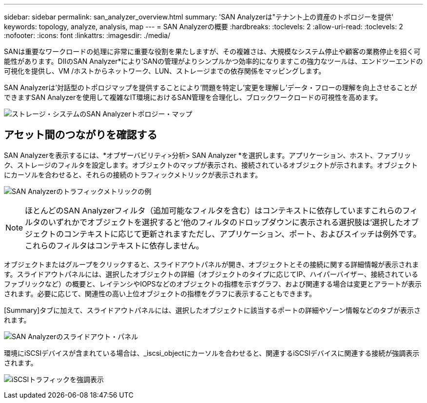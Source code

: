 ---
sidebar: sidebar 
permalink: san_analyzer_overview.html 
summary: 'SAN Analyzerは"テナント上の資産のトポロジーを提供' 
keywords: topology, analyze, analysis, map 
---
= SAN Analyzerの概要
:hardbreaks:
:toclevels: 2
:allow-uri-read: 
:toclevels: 2
:nofooter: 
:icons: font
:linkattrs: 
:imagesdir: ./media/


[role="lead"]
SANは重要なワークロードの処理に非常に重要な役割を果たしますが、その複雑さは、大規模なシステム停止や顧客の業務停止を招く可能性があります。DIIのSAN Analyzer*により'SANの管理がよりシンプルかつ効率的になりますこの強力なツールは、エンドツーエンドの可視化を提供し、VM /ホストからネットワーク、LUN、ストレージまでの依存関係をマッピングします。

SAN Analyzerは'対話型のトポロジマップを提供することにより'問題を特定し'変更を理解し'データ・フローの理解を向上させることができますSAN Analyzerを使用して複雑なIT環境におけるSAN管理を合理化し、ブロックワークロードの可視性を高めます。

image:san_analyzer_example_with_panel.png["ストレージ・システムのSAN Analyzerトポロジー・マップ"]



== アセット間のつながりを確認する

SAN Analyzerを表示するには、*オブザーバビリティ>分析> SAN Analyzer *を選択します。アプリケーション、ホスト、ファブリック、ストレージのフィルタを設定します。オブジェクトのマップが表示され、接続されているオブジェクトが示されます。オブジェクトにカーソルを合わせると、それらの接続のトラフィックメトリックが表示されます。

image:san_analyzer_traffic_metrics.png["SAN Analyzerのトラフィックメトリックの例"]


NOTE: ほとんどのSAN Analyzerフィルタ（追加可能なフィルタを含む）はコンテキストに依存していますこれらのフィルタのいずれかでオブジェクトを選択すると'他のフィルタのドロップダウンに表示される選択肢は'選択したオブジェクトのコンテキストに応じて更新されますただし、アプリケーション、ポート、およびスイッチは例外です。これらのフィルタはコンテキストに依存しません。

オブジェクトまたはグループをクリックすると、スライドアウトパネルが開き、オブジェクトとその接続に関する詳細情報が表示されます。スライドアウトパネルには、選択したオブジェクトの詳細（オブジェクトのタイプに応じてIP、ハイパーバイザー、接続されているファブリックなど）の概要と、レイテンシやIOPSなどのオブジェクトの指標を示すグラフ、および関連する場合は変更とアラートが表示されます。必要に応じて、関連性の高い上位オブジェクトの指標をグラフに表示することもできます。

[Summary]タブに加えて、スライドアウトパネルには、選択したオブジェクトに該当するポートの詳細やゾーン情報などのタブが表示されます。

image:san_analyzer_slideout_example.png["SAN Analyzerのスライドアウト・パネル"]

環境にiSCSIデバイスが含まれている場合は、_iscsi_objectにカーソルを合わせると、関連するiSCSIデバイスに関連する接続が強調表示されます。

image:san_analyzer_iscsi_traffic.png["iSCSIトラフィックを強調表示"]
